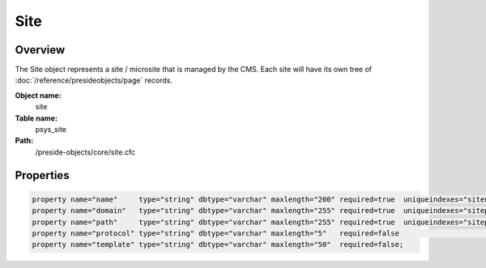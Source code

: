 Site
====

Overview
--------

The Site object represents a site / microsite that is managed by the CMS.
Each site will have its own tree of :doc:`/reference/presideobjects/page` records.

**Object name:**
    site

**Table name:**
    psys_site

**Path:**
    /preside-objects/core/site.cfc

Properties
----------

.. code-block:: java

    property name="name"     type="string" dbtype="varchar" maxlength="200" required=true  uniqueindexes="sitename";
    property name="domain"   type="string" dbtype="varchar" maxlength="255" required=true  uniqueindexes="sitepath|1" format="regex:^[a-zA-Z0-9][a-zA-Z0-9-_\.]+$";
    property name="path"     type="string" dbtype="varchar" maxlength="255" required=true  uniqueindexes="sitepath|2" format="regex:^\/[a-zA-Z0-9\/-_]*$";
    property name="protocol" type="string" dbtype="varchar" maxlength="5"   required=false                            format="regex:^https?$";
    property name="template" type="string" dbtype="varchar" maxlength="50"  required=false;
